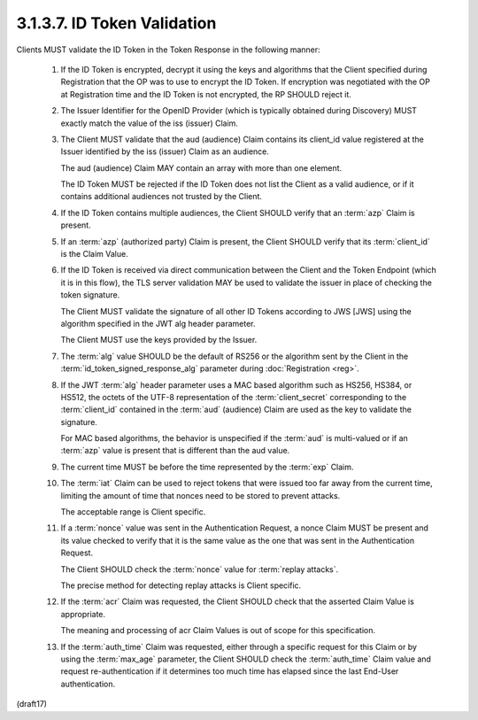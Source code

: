 3.1.3.7.  ID Token Validation
~~~~~~~~~~~~~~~~~~~~~~~~~~~~~~~~~~~~

Clients MUST validate the ID Token in the Token Response in the following manner:

    1.  If the ID Token is encrypted, 
        decrypt it using the keys and algorithms that the Client specified 
        during Registration that the OP was to use to encrypt the ID Token. 
        If encryption was negotiated with the OP at Registration time 
        and the ID Token is not encrypted, the RP SHOULD reject it.

    2.  The Issuer Identifier for the OpenID Provider 
        (which is typically obtained during Discovery) 
        MUST exactly match the value of the iss (issuer) Claim.

    3.  The Client MUST validate that the aud (audience) 
        Claim contains its client_id value registered at the Issuer 
        identified by the iss (issuer) Claim as an audience. 

        The aud (audience) Claim MAY contain an array with more than one element. 

        The ID Token MUST be rejected if the ID Token does not list the Client 
        as a valid audience, 
        or if it contains additional audiences not trusted by the Client.

    4.  If the ID Token contains multiple audiences, 
        the Client SHOULD verify that an :term:`azp` Claim is present.

    5.  If an :term:`azp` (authorized party) Claim is present, 
        the Client SHOULD verify that its :term:`client_id` is the Claim Value.

    6.  If the ID Token is received via direct communication 
        between the Client and the Token Endpoint 
        (which it is in this flow), 
        the TLS server validation MAY be used to validate the issuer 
        in place of checking the token signature. 

        The Client MUST validate the signature of 
        all other ID Tokens according to JWS [JWS] 
        using the algorithm specified in the JWT alg header parameter. 

        The Client MUST use the keys provided by the Issuer.

    7.  The :term:`alg` value SHOULD be the default of RS256 
        or the algorithm sent by the Client 
        in the :term:`id_token_signed_response_alg` parameter 
        during :doc:`Registration <reg>`.

    8.  If the JWT :term:`alg` header parameter uses a MAC based algorithm 
        such as HS256, HS384, or HS512, 
        the octets of the UTF-8 representation of the :term:`client_secret` 
        corresponding to the :term:`client_id` contained 
        in the :term:`aud` (audience) Claim are used as the key 
        to validate the signature. 

        For MAC based algorithms, 
        the behavior is unspecified if the :term:`aud` is multi-valued 
        or if an :term:`azp` value is present that is different than the aud value.

    9.  The current time MUST be    
        before the time represented by the :term:`exp` Claim.

    10. The :term:`iat` Claim can be used to reject tokens 
        that were issued too far away from the current time, 
        limiting the amount of time that nonces need to be stored 
        to prevent attacks. 

        The acceptable range is Client specific.

    11. If a :term:`nonce` value was sent in the Authentication Request, 
        a nonce Claim MUST be present and its value checked 
        to verify that it is the same value as the one 
        that was sent in the Authentication Request. 

        The Client SHOULD check the :term:`nonce` value for :term:`replay attacks`. 

        The precise method for detecting replay attacks is Client specific.

    12. If the :term:`acr` Claim was requested, 
        the Client SHOULD check that the asserted Claim Value is appropriate. 

        The meaning and processing of acr Claim Values is 
        out of scope for this specification.

    13. If the :term:`auth_time` Claim was requested, 
        either through a specific request for this Claim 
        or by using the :term:`max_age` parameter, 
        the Client SHOULD check the :term:`auth_time` Claim value 
        and request re-authentication 
        if it determines too much time has elapsed 
        since the last End-User authentication.
    

(draft17)
